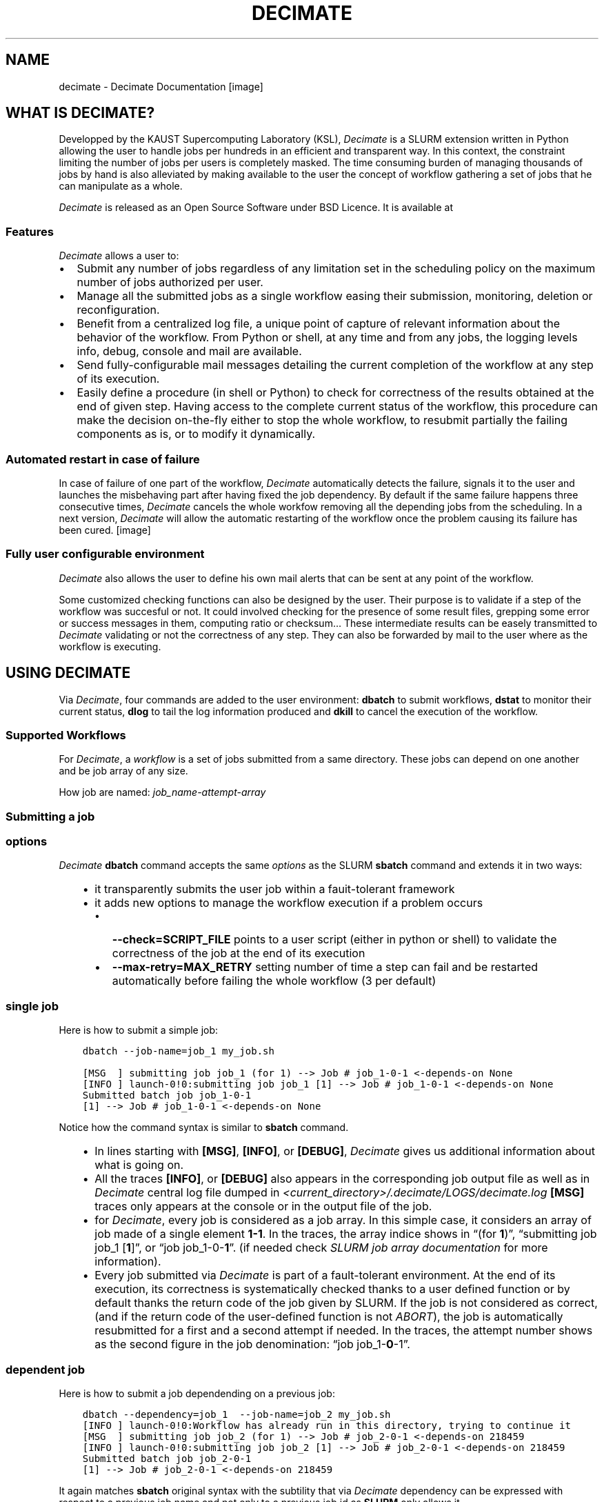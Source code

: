 .\" Man page generated from reStructuredText.
.
.TH "DECIMATE" "1" "Jan 06, 2018" "0.5" "Decimate"
.SH NAME
decimate \- Decimate Documentation
.
.nr rst2man-indent-level 0
.
.de1 rstReportMargin
\\$1 \\n[an-margin]
level \\n[rst2man-indent-level]
level margin: \\n[rst2man-indent\\n[rst2man-indent-level]]
-
\\n[rst2man-indent0]
\\n[rst2man-indent1]
\\n[rst2man-indent2]
..
.de1 INDENT
.\" .rstReportMargin pre:
. RS \\$1
. nr rst2man-indent\\n[rst2man-indent-level] \\n[an-margin]
. nr rst2man-indent-level +1
.\" .rstReportMargin post:
..
.de UNINDENT
. RE
.\" indent \\n[an-margin]
.\" old: \\n[rst2man-indent\\n[rst2man-indent-level]]
.nr rst2man-indent-level -1
.\" new: \\n[rst2man-indent\\n[rst2man-indent-level]]
.in \\n[rst2man-indent\\n[rst2man-indent-level]]u
..
[image]
.SH WHAT IS DECIMATE?
.sp
Developped by the KAUST Supercomputing Laboratory (KSL), \fIDecimate\fP is
a SLURM extension written in Python allowing the user to handle jobs
per hundreds in an efficient and transparent way. In this context, the
constraint limiting the number of jobs per users is completely
masked. The time consuming burden of managing thousands of jobs by
hand is also alleviated by making available to the user the concept of
workflow gathering a set of jobs that he can manipulate as a whole.
.sp
\fIDecimate\fP is released as an Open Source Software under BSD Licence.
It is available at
.SS Features
.sp
\fIDecimate\fP allows a user to:
.INDENT 0.0
.IP \(bu 2
Submit any number of jobs regardless of any limitation set in the
scheduling policy on the maximum number of jobs authorized per user.
.IP \(bu 2
Manage all the submitted jobs as a single workflow easing their
submission, monitoring, deletion or reconfiguration.
.IP \(bu 2
Benefit from a centralized log file,  a unique point of
capture of relevant information about the behavior of the workflow.
From Python or shell, at any time and from any jobs,
the logging levels info, debug, console and mail are available.
.IP \(bu 2
Send fully\-configurable mail messages detailing the
current completion of the workflow at any step of its execution.
.IP \(bu 2
Easily define a procedure (in shell or Python) to check for
correctness of the results obtained at the end of given step. Having
access to the complete current status of the workflow, this
procedure can make the decision on\-the\-fly either
to stop the whole workflow, to resubmit partially the failing
components as is, or to modify it dynamically.
.UNINDENT
.SS Automated restart in case of failure
.sp
In case of failure of one part of the workflow, \fIDecimate\fP
automatically detects the failure, signals it to the user and
launches the misbehaving part after having fixed the job
dependency. By default if the same failure happens three
consecutive times, \fIDecimate\fP cancels the whole workfow removing
all the depending jobs from the scheduling. In a next version,
\fIDecimate\fP will allow the automatic restarting of the workflow
once the problem causing its failure has been cured.
[image]
.SS Fully user configurable environment
.sp
\fIDecimate\fP also allows the user to define his own mail alerts
that can be sent at any point of the workflow.
.sp
Some customized checking functions can also be designed by the
user. Their purpose is to validate if a step of the workflow
was succesful or not. It could involved checking for the
presence of some result files, grepping some error or success
messages in them, computing ratio or checksum… These
intermediate results can be easely transmitted to \fIDecimate\fP
validating or not the correctness of any step. They can also be
forwarded by mail to the user where as the workflow is
executing.
.SH USING DECIMATE
.sp
Via \fIDecimate\fP, four commands are added to the user environment:
\fBdbatch\fP to submit workflows, \fBdstat\fP to monitor their current
status, \fBdlog\fP to tail the log information produced and \fBdkill\fP to
cancel the execution of the workflow.
.SS Supported Workflows
.sp
For \fIDecimate\fP, a \fIworkflow\fP is a set of jobs submitted from a same
directory. These jobs can depend on one another and be job array
of any size.
.sp
How job are named: \fIjob_name\-attempt\-array\fP
.SS Submitting a job
.SS options
.sp
\fIDecimate\fP \fBdbatch\fP command accepts the same \fI\%options\fP as the SLURM
\fBsbatch\fP command and extends it in two ways:
.INDENT 0.0
.INDENT 3.5
.INDENT 0.0
.IP \(bu 2
it transparently submits the user job within a fauit\-tolerant framework
.IP \(bu 2
it adds new options to manage the workflow execution if a problem occurs
.INDENT 2.0
.IP \(bu 2
\fB\-\-check=SCRIPT_FILE\fP points to a user script (either in python or shell) to
validate the correctness of the job at the end of its execution
.IP \(bu 2
\fB\-\-max\-retry=MAX_RETRY\fP setting number of time a step can fail
and be restarted automatically before failing the whole workflow
(3 per default)
.UNINDENT
.UNINDENT
.UNINDENT
.UNINDENT
.SS single job
.sp
Here is how to submit a simple job:
.INDENT 0.0
.INDENT 3.5
.sp
.nf
.ft C
dbatch \-\-job\-name=job_1 my_job.sh
.ft P
.fi
.UNINDENT
.UNINDENT
.INDENT 0.0
.INDENT 3.5
.sp
.nf
.ft C
[MSG  ] submitting job job_1 (for 1) \-\-> Job # job_1\-0\-1 <\-depends\-on None
[INFO ] launch\-0!0:submitting job job_1 [1] \-\-> Job # job_1\-0\-1 <\-depends\-on None
Submitted batch job job_1\-0\-1
[1] \-\-> Job # job_1\-0\-1 <\-depends\-on None
.ft P
.fi
.UNINDENT
.UNINDENT
.sp
Notice how the command syntax is similar to \fBsbatch\fP command.
.INDENT 0.0
.INDENT 3.5
.INDENT 0.0
.IP \(bu 2
In lines starting with \fB[MSG]\fP, \fB[INFO]\fP, or \fB[DEBUG]\fP, \fIDecimate\fP gives us
additional information about what is going on.
.IP \(bu 2
All the traces \fB[INFO]\fP, or \fB[DEBUG]\fP also appears in the
corresponding job output file as well as in \fIDecimate\fP central log
file dumped in \fI<current_directory>/.decimate/LOGS/decimate.log\fP
\fB[MSG]\fP traces only appears at the console or in the output
file of the job.
.IP \(bu 2
for \fIDecimate\fP, every job is considered as a job array. In this
simple case, it considers an array of job made of a single element
\fB1\-1\fP\&. In the traces, the array indice shows in “(for
\fB1\fP)”, “submitting job job_1 [\fB1\fP]”, or “job
job_1\-0\-\fB1\fP”.  (if needed check \fI\%SLURM job array
documentation\fP for more information).
.IP \(bu 2
Every job submitted via \fIDecimate\fP is part of a fault\-tolerant
environment.  At the end of its execution, its correctness is
systematically checked thanks to a user defined function or by
default thanks the return code of the job given by SLURM.  If the
job is not considered as correct, (and if the return code of the
user\-defined function is not \fIABORT\fP), the job is automatically
resubmitted for a first and a second attempt if needed.
In the traces, the attempt number shows as the second figure in
the job denomination:  “job job_1\-\fB0\fP\-1”.
.UNINDENT
.UNINDENT
.UNINDENT
.SS dependent job
.sp
Here is how to submit a job dependending on a previous job:
.INDENT 0.0
.INDENT 3.5
.sp
.nf
.ft C
dbatch \-\-dependency=job_1  \-\-job\-name=job_2 my_job.sh
[INFO ] launch\-0!0:Workflow has already run in this directory, trying to continue it
[MSG  ] submitting job job_2 (for 1) \-\-> Job # job_2\-0\-1 <\-depends\-on 218459
[INFO ] launch\-0!0:submitting job job_2 [1] \-\-> Job # job_2\-0\-1 <\-depends\-on 218459
Submitted batch job job_2\-0\-1
[1] \-\-> Job # job_2\-0\-1 <\-depends\-on 218459
.ft P
.fi
.UNINDENT
.UNINDENT
.sp
It again matches \fBsbatch\fP original syntax with the subtility that via \fIDecimate\fP dependency can be
expressed with respect to a previous job name and not only to a previous job id as \fBSLURM\fP only
allows it.
.INDENT 0.0
.INDENT 3.5
.INDENT 0.0
.IP \(bu 2
It makes it more convenient to write automated script.
.IP \(bu 2
At this submission time, \fIDecimate\fP checks if a previous submitted job has actually
been submitted with this particular name. If not, an error will be issued and
the submission is canceled.
.IP \(bu 2
Of course, dependency on a previous job id is also supported.
.UNINDENT
.UNINDENT
.UNINDENT
.SS other kind of jobs
.sp
A comprehensive list of job examples can be found in 
.nf
\(gaExample of Workflows\(ga_
.fi

.INDENT 0.0
.INDENT 3.5
Example of Workflows
.UNINDENT
.UNINDENT

.sp
.ce
----

.ce 0
.sp
.SS Test job
.sp
Let \fImy_job.sh\fP be the following example job:
.INDENT 0.0
.INDENT 3.5
.sp
.nf
.ft C
#!/bin/bash
#SBATCH \-n 1
#SBATCH \-t 0:05:00


echo job running on...
hostname
sleep 10

echo job DONE
.ft P
.fi
.UNINDENT
.UNINDENT
.sp
If not done yet, we first load the \fIDecimate\fP module:
.INDENT 0.0
.INDENT 3.5
.sp
.nf
.ft C
module load decimate
.ft P
.fi
.UNINDENT
.UNINDENT
.SS Nominal 2 job workflow
.sp
Then submission of jobs follows the same syntax than with the \fBsbatch\fP command:
.INDENT 0.0
.INDENT 3.5
.sp
.nf
.ft C
dbatch \-\-job\-name=job_1 my_job.sh
.ft P
.fi
.UNINDENT
.UNINDENT
.INDENT 0.0
.INDENT 3.5
.sp
.nf
.ft C
[MSG  ] submitting job job_1 (for 1) \-\-> Job # job_1\-0\-1 <\-depends\-on None
[INFO ] launch\-0!0:submitting job job_1 [1] \-\-> Job # job_1\-0\-1 <\-depends\-on None
Submitted batch job job_1\-0\-1
[1] \-\-> Job # job_1\-0\-1 <\-depends\-on None
.ft P
.fi
.UNINDENT
.UNINDENT
.INDENT 0.0
.INDENT 3.5
.sp
.nf
.ft C
dbatch \-\-dependency=job_1  \-\-job\-name=job_2 my_job.sh
[INFO ] launch\-0!0:Workflow has already run in this directory, trying to continue it
[MSG  ] submitting job job_2 (for 1) \-\-> Job # job_2\-0\-1 <\-depends\-on 218459
[INFO ] launch\-0!0:submitting job job_2 [1] \-\-> Job # job_2\-0\-1 <\-depends\-on 218459
Submitted batch job job_2\-0\-1
[1] \-\-> Job # job_2\-0\-1 <\-depends\-on 218459
.ft P
.fi
.UNINDENT
.UNINDENT
.INDENT 0.0
.INDENT 3.5
.sp
.nf
.ft C
dstat
.ft P
.fi
.UNINDENT
.UNINDENT
.INDENT 0.0
.INDENT 3.5
.sp
.nf
.ft C
[MSG  ] step job_1\-0:1\-1                  SUCCESS   SUCCESS:  100%   FAILURE:   0% \-> []
[MSG  ] step job_2\-0:1\-1                  RUNNING   SUCCESS:    0%   FAILURE:   0% \-> []
.ft P
.fi
.UNINDENT
.UNINDENT
.INDENT 0.0
.INDENT 3.5
.sp
.nf
.ft C
dstat
[MSG  ] CHECKING step : job_2\-0 task 1
[INFO ] launch\-0!0:no active job in the queue, changing all WAITING in ABORTED???
[MSG  ] step job_1\-0:1\-1                  SUCCESS   SUCCESS:  100%   FAILURE:   0% \-> []
[MSG  ] step job_2\-0:1\-1                  SUCCESS   SUCCESS:  100%   FAILURE:   0% \-> []
.ft P
.fi
.UNINDENT
.UNINDENT
.SS checking the status
.sp
The current workflow status can be checked with \fBdstat\fP:
.INDENT 0.0
.INDENT 3.5
.sp
.nf
.ft C
dstat
.ft P
.fi
.UNINDENT
.UNINDENT
.sp
When no job has been submitted from the current directory. \fBdstat\fP shows:
.INDENT 0.0
.INDENT 3.5
.sp
.nf
.ft C
[MSG  ] No workflow has been submitted yet
.ft P
.fi
.UNINDENT
.UNINDENT
.sp
When jobs submitted submitted the current directory are currently running . \fBdstat\fP shows:
.INDENT 0.0
.INDENT 3.5
.sp
.nf
.ft C
[MSG  ] step job_1\-0:1\-1                  SUCCESS   SUCCESS:  100%   FAILURE:   0% \-> []
[MSG  ] step job_2\-0:1\-1                  RUNNING   SUCCESS:    0%   FAILURE:   0% \-> []
.ft P
.fi
.UNINDENT
.UNINDENT
.sp
And when a workflow is completed:
.INDENT 0.0
.INDENT 3.5
.sp
.nf
.ft C
dstat
[MSG  ] CHECKING step : job_2\-0 task 1
[MSG  ] step job_1\-0:1\-1                  SUCCESS   SUCCESS:  100%   FAILURE:   0% \-> []
[MSG  ] step job_2\-0:1\-1                  SUCCESS   SUCCESS:  100%   FAILURE:   0% \-> []
.ft P
.fi
.UNINDENT
.UNINDENT
.SS Displaying the log file
.sp
The current \fIDecimate\fP log file can be checked with \fBdlog\fP:
.INDENT 0.0
.INDENT 3.5
.sp
.nf
.ft C
dlog
.ft P
.fi
.UNINDENT
.UNINDENT
.SS Cancelling the whole workflow
.sp
The current workflow can be completly killed with the command \fBdkill\fP:
.INDENT 0.0
.INDENT 3.5
.sp
.nf
.ft C
dkill
.ft P
.fi
.UNINDENT
.UNINDENT
.sp
If no job of the workflow is either running, queueing or waiting to be queued,
\fBdkill\fP prints:
.INDENT 0.0
.INDENT 3.5
.sp
.nf
.ft C
[INFO ] No jobs are currently running or waiting... Nothing to kill then!
.ft P
.fi
.UNINDENT
.UNINDENT
.sp
If any job is still waiting or running, \fIdkill\fP asks a confirmation to the user and
cancels all jobs from the current workflow.
.SH SHELL API
.SS dbatch
.sp
Usage: dbatch [OPTIONS…] job_script [args…]
.sp
Help:
.INDENT 0.0
.TP
.B \-h\fP,\fB  \-\-help
show all possible options for \fBdbatch\fP
.TP
.B \-H\fP,\fB  \-\-decimate\-help
show hidden option to manage \fIDecimate\fP engine
.UNINDENT
.sp
Workflow management:
.INDENT 0.0
.TP
.BI \-\-check\fB= SCRIPT_FILE
python or shell to check if results are ok
.TP
.BI \-\-max\-retry\fB= MAX_RETRY
number of time a step can fail and be
restarted automatically before failing the
whole workflow  (3 per default)
.UNINDENT
.sp
Burst Buffer:
.INDENT 0.0
.TP
.BI \-b\fB bz\fP,\fB \ \-\-use\-burst\-buffer\-size
use a non persistent burst buffer space
.TP
.BI \-x\fB z\fP,\fB \ \-\-burst\-buffer\-size\fB= BURST_BUFFER_SIZE
set Burst Buffer space size
.TP
.BI \-b\fB bs\fP,\fB \ \-\-use\-burst\-buffer\-space
use a persistent burst buffer space
.TP
.BI \-x\fB s\fP,\fB \ \-\-burst\-buffer\-space\fB= BURST_BUFFER_SPACE_name
sets Burst Buffer name
.UNINDENT
.sp
environment variables:
.sp
DPARAM                      options forwarded to Decimate
.SH INSTALLATION OF DECIMATE
.SS How to submit
.SH AUTHOR
Samuel KORTAS
.SH COPYRIGHT
2018, Samuel KORTAS
.\" Generated by docutils manpage writer.
.
